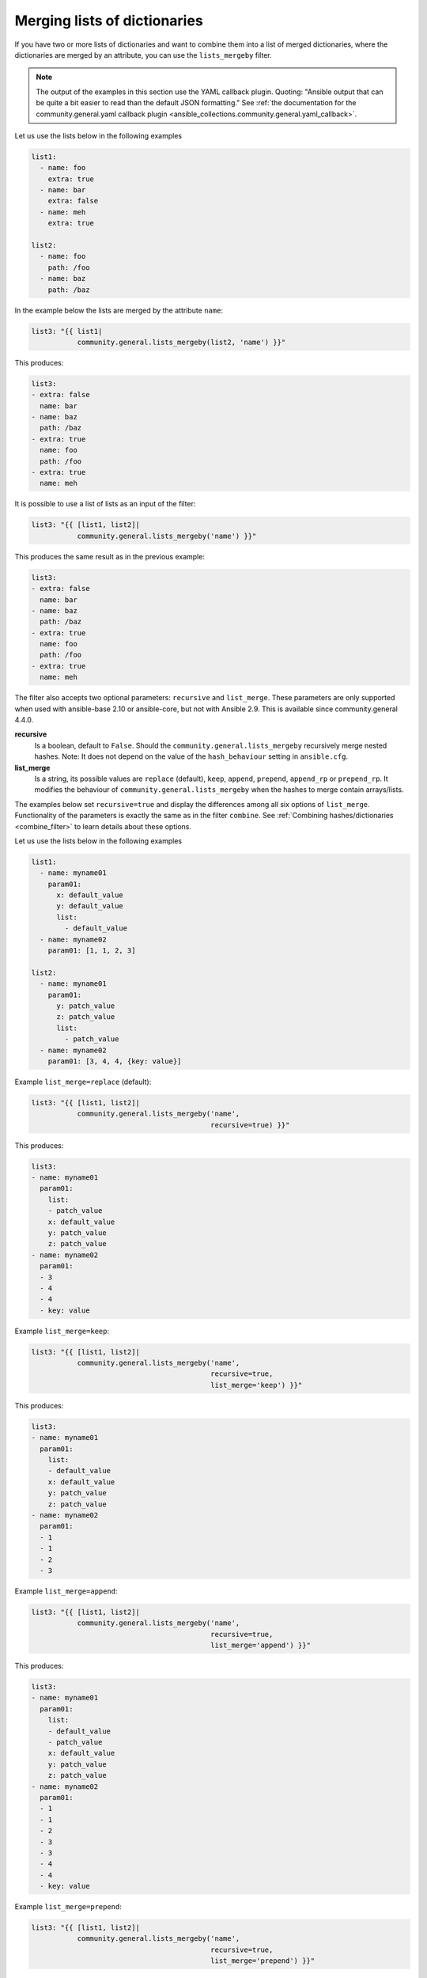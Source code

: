 Merging lists of dictionaries
^^^^^^^^^^^^^^^^^^^^^^^^^^^^^

If you have two or more lists of dictionaries and want to combine them into a list of merged dictionaries, where the dictionaries are merged by an attribute, you can use the ``lists_mergeby`` filter.

.. note:: The output of the examples in this section use the YAML callback plugin. Quoting: "Ansible output that can be quite a bit easier to read than the default JSON formatting." See :ref:`the documentation for the community.general.yaml callback plugin <ansible_collections.community.general.yaml_callback>`.

Let us use the lists below in the following examples

.. code-block:: yaml

  list1:
    - name: foo
      extra: true
    - name: bar
      extra: false
    - name: meh
      extra: true

  list2:
    - name: foo
      path: /foo
    - name: baz
      path: /baz

In the example below the lists are merged by the attribute ``name``:

.. code-block:: yaml+jinja

  list3: "{{ list1|
             community.general.lists_mergeby(list2, 'name') }}"

This produces:

.. code-block:: yaml

  list3:
  - extra: false
    name: bar
  - name: baz
    path: /baz
  - extra: true
    name: foo
    path: /foo
  - extra: true
    name: meh


.. versionadded:: 2.0.0

It is possible to use a list of lists as an input of the filter:

.. code-block:: yaml+jinja

  list3: "{{ [list1, list2]|
             community.general.lists_mergeby('name') }}"

This produces the same result as in the previous example:

.. code-block:: yaml

  list3:
  - extra: false
    name: bar
  - name: baz
    path: /baz
  - extra: true
    name: foo
    path: /foo
  - extra: true
    name: meh


The filter also accepts two optional parameters: ``recursive`` and ``list_merge``. These parameters are only supported when used with ansible-base 2.10 or ansible-core, but not with Ansible 2.9. This is available since community.general 4.4.0.

**recursive**
    Is a boolean, default to ``False``. Should the ``community.general.lists_mergeby`` recursively merge nested hashes. Note: It does not depend on the value of the ``hash_behaviour`` setting in ``ansible.cfg``.

**list_merge**
    Is a string, its possible values are ``replace`` (default), ``keep``, ``append``, ``prepend``, ``append_rp`` or ``prepend_rp``. It modifies the behaviour of ``community.general.lists_mergeby`` when the hashes to merge contain arrays/lists.

The examples below set ``recursive=true`` and display the differences among all six options of ``list_merge``. Functionality of the parameters is exactly the same as in the filter ``combine``. See :ref:`Combining hashes/dictionaries <combine_filter>` to learn details about these options.

Let us use the lists below in the following examples

.. code-block:: yaml

  list1:
    - name: myname01
      param01:
        x: default_value
        y: default_value
        list:
          - default_value
    - name: myname02
      param01: [1, 1, 2, 3]

  list2:
    - name: myname01
      param01:
        y: patch_value
        z: patch_value
        list:
          - patch_value
    - name: myname02
      param01: [3, 4, 4, {key: value}]

Example ``list_merge=replace`` (default):

.. code-block:: yaml+jinja

  list3: "{{ [list1, list2]|
             community.general.lists_mergeby('name',
                                             recursive=true) }}"

This produces:

.. code-block:: yaml

  list3:
  - name: myname01
    param01:
      list:
      - patch_value
      x: default_value
      y: patch_value
      z: patch_value
  - name: myname02
    param01:
    - 3
    - 4
    - 4
    - key: value

Example ``list_merge=keep``:

.. code-block:: yaml+jinja

  list3: "{{ [list1, list2]|
             community.general.lists_mergeby('name',
                                             recursive=true,
                                             list_merge='keep') }}"

This produces:

.. code-block:: yaml

  list3:
  - name: myname01
    param01:
      list:
      - default_value
      x: default_value
      y: patch_value
      z: patch_value
  - name: myname02
    param01:
    - 1
    - 1
    - 2
    - 3

Example ``list_merge=append``:

.. code-block:: yaml+jinja

  list3: "{{ [list1, list2]|
             community.general.lists_mergeby('name',
                                             recursive=true,
                                             list_merge='append') }}"

This produces:

.. code-block:: yaml

  list3:
  - name: myname01
    param01:
      list:
      - default_value
      - patch_value
      x: default_value
      y: patch_value
      z: patch_value
  - name: myname02
    param01:
    - 1
    - 1
    - 2
    - 3
    - 3
    - 4
    - 4
    - key: value

Example ``list_merge=prepend``:

.. code-block:: yaml+jinja

  list3: "{{ [list1, list2]|
             community.general.lists_mergeby('name',
                                             recursive=true,
                                             list_merge='prepend') }}"

This produces:

.. code-block:: yaml

  list3:
  - name: myname01
    param01:
      list:
      - patch_value
      - default_value
      x: default_value
      y: patch_value
      z: patch_value
  - name: myname02
    param01:
    - 3
    - 4
    - 4
    - key: value
    - 1
    - 1
    - 2
    - 3

Example ``list_merge=append_rp``:

.. code-block:: yaml+jinja

  list3: "{{ [list1, list2]|
             community.general.lists_mergeby('name',
                                             recursive=true,
                                             list_merge='append_rp') }}"

This produces:

.. code-block:: yaml

  list3:
  - name: myname01
    param01:
      list:
      - default_value
      - patch_value
      x: default_value
      y: patch_value
      z: patch_value
  - name: myname02
    param01:
    - 1
    - 1
    - 2
    - 3
    - 4
    - 4
    - key: value

Example ``list_merge=prepend_rp``:

.. code-block:: yaml+jinja

  list3: "{{ [list1, list2]|
             community.general.lists_mergeby('name',
                                             recursive=true,
                                             list_merge='prepend_rp') }}"

This produces:

.. code-block:: yaml

  list3:
  - name: myname01
    param01:
      list:
      - patch_value
      - default_value
      x: default_value
      y: patch_value
      z: patch_value
  - name: myname02
    param01:
    - 3
    - 4
    - 4
    - key: value
    - 1
    - 1
    - 2

